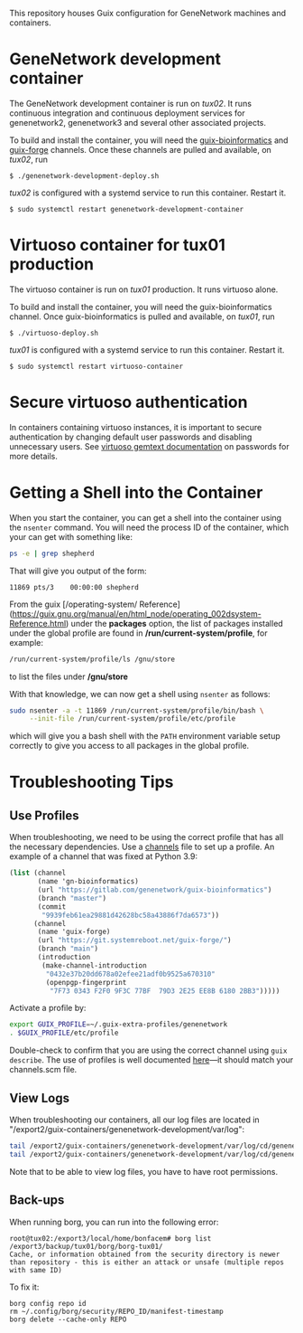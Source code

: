 This repository houses Guix configuration for GeneNetwork machines and
containers.

* GeneNetwork development container

The GeneNetwork development container is run on /tux02/. It runs
continuous integration and continuous deployment services for
genenetwork2, genenetwork3 and several other associated projects.

To build and install the container, you will need the
[[https://gitlab.com/genenetwork/guix-bioinformatics][guix-bioinformatics]] and [[https://git.systemreboot.net/guix-forge/][guix-forge]] channels. Once these channels are
pulled and available, on /tux02/, run
#+BEGIN_SRC shell
$ ./genenetwork-development-deploy.sh
#+END_SRC

/tux02/ is configured with a systemd service to run this
container. Restart it.
#+BEGIN_SRC shell
$ sudo systemctl restart genenetwork-development-container
#+END_SRC

* Virtuoso container for tux01 production

The virtuoso container is run on /tux01/ production. It runs virtuoso
alone.

To build and install the container, you will need the
guix-bioinformatics channel. Once guix-bioinformatics is pulled and
available, on /tux01/, run
#+begin_src shell
  $ ./virtuoso-deploy.sh
#+end_src

/tux01/ is configured with a systemd service to run this
container. Restart it.
#+begin_src shell
  $ sudo systemctl restart virtuoso-container
#+end_src

* Secure virtuoso authentication

In containers containing virtuoso instances, it is important to secure
authentication by changing default user passwords and disabling
unnecessary users. See [[https://issues.genenetwork.org/topics/systems/virtuoso][virtuoso gemtext documentation]] on passwords for
more details.

* Getting a Shell into the Container

When you start the container, you can get a shell into the container using the
~nsenter~ command. You will need the process ID of the container, which your
can get with something like:

#+BEGIN_SRC sh
  ps -e | grep shepherd
#+END_SRC

That will give you output of the form:

#+BEGIN_EXAMPLE
  11869 pts/3    00:00:00 shepherd
#+END_EXAMPLE

From the guix [/operating-system/ Reference](https://guix.gnu.org/manual/en/html_node/operating_002dsystem-Reference.html)
under the *packages* option, the list of packages installed under the global
profile are found in */run/current-system/profile*, for example:

#+BEGIN_SRC sh
  /run/current-system/profile/ls /gnu/store
#+END_SRC

to list the files under */gnu/store*

With that knowledge, we can now get a shell using ~nsenter~ as follows:

#+BEGIN_SRC sh
  sudo nsenter -a -t 11869 /run/current-system/profile/bin/bash \
       --init-file /run/current-system/profile/etc/profile
#+END_SRC

which will give you a bash shell with the ~PATH~ environment variable setup
correctly to give you access to all packages in the global profile.

* Troubleshooting Tips

** Use Profiles

When troubleshooting, we need to be using the correct profile that has all the necessary dependencies.  Use a  [[https://ci.genenetwork.org/channels.scm][channels]] file to set up a profile.  An example of a channel that was fixed at Python 3.9:

#+begin_src scheme
(list (channel
       (name 'gn-bioinformatics)
       (url "https://gitlab.com/genenetwork/guix-bioinformatics")
       (branch "master")
       (commit
        "9939feb61ea29881d42628bc58a43886f7da6573"))
      (channel
       (name 'guix-forge)
       (url "https://git.systemreboot.net/guix-forge/")
       (branch "main")
       (introduction
        (make-channel-introduction
         "0432e37b20dd678a02efee21adf0b9525a670310"
         (openpgp-fingerprint
          "7F73 0343 F2F0 9F3C 77BF  79D3 2E25 EE8B 6180 2BB3")))))
#+end_src

Activate a profile by:

#+begin_src bash
export GUIX_PROFILE=~/.guix-extra-profiles/genenetwork
. $GUIX_PROFILE/etc/profile
#+end_src

Double-check to confirm that you are using the correct channel using =guix describe=.  The use of profiles is well documented [[https://issues.genenetwork.org/topics/guix-profiles][here]]---it should match your channels.scm file.

** View Logs

When troubleshooting our containers, all our log files are located in "/export2/guix-containers/genenetwork-development/var/log":

#+begin_src sh
tail /export2/guix-containers/genenetwork-development/var/log/cd/genenetwork2.log
tail /export2/guix-containers/genenetwork-development/var/log/cd/genenetwork3.log
#+end_src

Note that to be able to view log files, you have to have root permissions.

** Back-ups

When running borg, you can run into the following error:

#+begin_src text
root@tux02:/export3/local/home/bonfacem# borg list /export3/backup/tux01/borg/borg-tux01/
Cache, or information obtained from the security directory is newer than repository - this is either an attack or unsafe (multiple repos with same ID)
#+end_src

To fix it:

: borg config repo id
: rm ~/.config/borg/security/REPO_ID/manifest-timestamp
: borg delete --cache-only REPO
